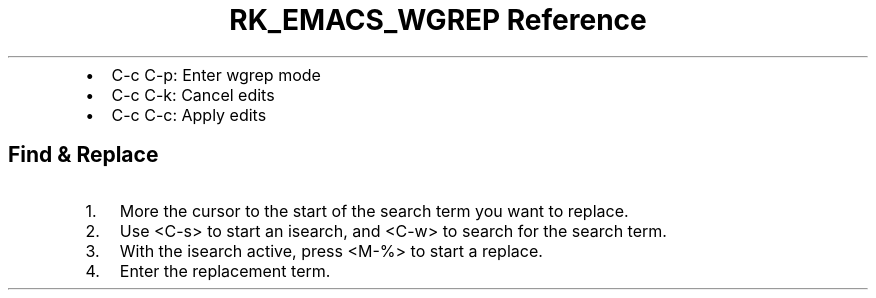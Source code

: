.\" Automatically generated by Pandoc 3.6
.\"
.TH "RK_EMACS_WGREP Reference" "" "" ""
.IP \[bu] 2
\f[CR]C\-c C\-p\f[R]: Enter \f[CR]wgrep\f[R] mode
.IP \[bu] 2
\f[CR]C\-c C\-k\f[R]: Cancel edits
.IP \[bu] 2
\f[CR]C\-c C\-c\f[R]: Apply edits
.SH Find & Replace
.IP "1." 3
More the cursor to the start of the search term you want to replace.
.IP "2." 3
Use \f[CR]<C\-s>\f[R] to start an \f[CR]isearch\f[R], and
\f[CR]<C\-w>\f[R] to search for the search term.
.IP "3." 3
With the \f[CR]isearch\f[R] active, press \f[CR]<M\-%>\f[R] to start a
replace.
.IP "4." 3
Enter the replacement term.
